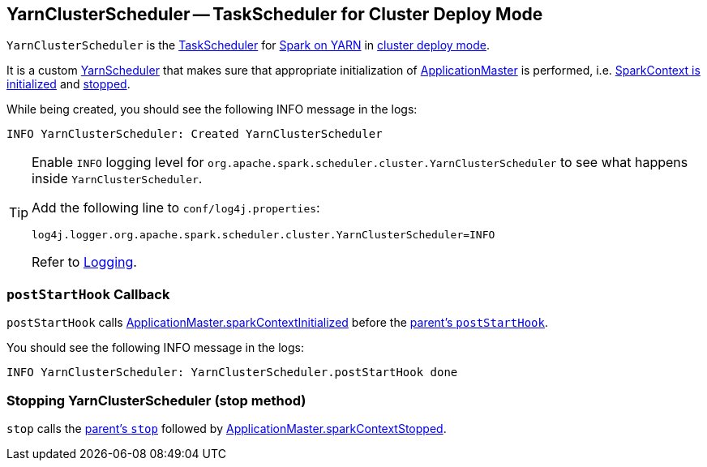 == [[YarnClusterScheduler]] YarnClusterScheduler -- TaskScheduler for Cluster Deploy Mode

`YarnClusterScheduler` is the xref:scheduler:TaskScheduler.md[TaskScheduler] for link:README.md[Spark on YARN] in link:spark-submit/index.md#deploy-mode[cluster deploy mode].

It is a custom link:spark-yarn-yarnscheduler.md[YarnScheduler] that makes sure that appropriate initialization of link:spark-yarn-applicationmaster.md[ApplicationMaster] is performed, i.e. <<postStartHook, SparkContext is initialized>> and <<stop, stopped>>.

While being created, you should see the following INFO message in the logs:

```
INFO YarnClusterScheduler: Created YarnClusterScheduler
```

[TIP]
====
Enable `INFO` logging level for `org.apache.spark.scheduler.cluster.YarnClusterScheduler` to see what happens inside `YarnClusterScheduler`.

Add the following line to `conf/log4j.properties`:

```
log4j.logger.org.apache.spark.scheduler.cluster.YarnClusterScheduler=INFO
```

Refer to link:../spark-logging.md[Logging].
====

=== [[postStartHook]] `postStartHook` Callback

`postStartHook` calls link:spark-yarn-applicationmaster.md#sparkContextInitialized[ApplicationMaster.sparkContextInitialized] before the xref:scheduler:TaskSchedulerImpl.md#postStartHook[parent's `postStartHook`].

You should see the following INFO message in the logs:

```
INFO YarnClusterScheduler: YarnClusterScheduler.postStartHook done
```

=== [[stop]] Stopping YarnClusterScheduler (stop method)

`stop` calls the xref:scheduler:TaskSchedulerImpl.md#stop[parent's `stop`] followed by link:spark-yarn-applicationmaster.md#sparkContextStopped[ApplicationMaster.sparkContextStopped].

